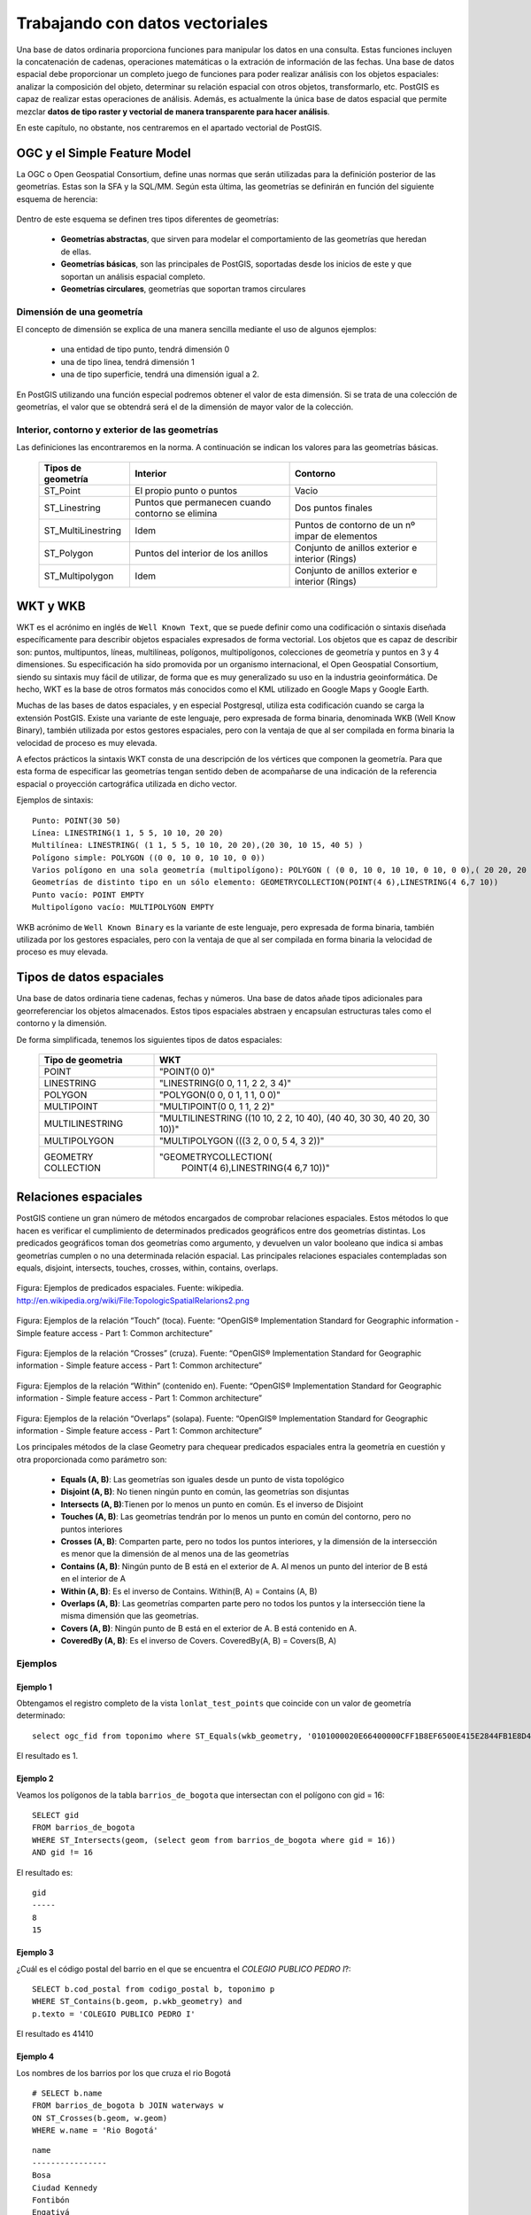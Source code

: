 .. |PGSQL| replace:: PostgreSQL
.. |PGIS| replace:: PostGIS
.. |PRAS| replace:: PostGIS Raster
.. |GDAL| replace:: GDAL/OGR
.. |OSM| replace:: OpenStreetMaps
.. |SHP| replace:: ESRI Shapefile
.. |SHPs| replace:: ESRI Shapefiles
.. |PGA| replace:: pgAdmin III
.. |LX| replace:: GNU/Linux


Trabajando con datos vectoriales
********************************

Una base de datos ordinaria proporciona funciones para manipular los datos en una consulta. Estas funciones incluyen la concatenación de cadenas, operaciones matemáticas o la extración de información de las fechas. Una base de datos espacial debe proporcionar un completo juego de funciones para poder realizar análisis con los objetos espaciales: analizar la composición del objeto, determinar su relación espacial con otros objetos, transformarlo, etc. |PGIS| es capaz de realizar estas operaciones de análisis. Además, es actualmente la única base de datos espacial que permite mezclar **datos de tipo raster y vectorial de manera transparente para hacer análisis**. 

En este capítulo, no obstante, nos centraremos en el apartado vectorial de |PGIS|.


OGC y el Simple Feature Model
=============================
La OGC o Open Geospatial Consortium, define unas normas que serán utilizadas para la definición posterior de las geometrías. Estas son la SFA y la SQL/MM. Según esta última, las geometrías se definirán en función del siguiente esquema de herencia:

	.. image:: _images/ogc_sfs.png
	
Dentro de este esquema se definen tres tipos diferentes de geometrías:

	* **Geometrías abstractas**, que sirven para modelar el comportamiento de las geometrías que heredan de ellas. 
	* **Geometrías básicas**, son las principales de |PGIS|, soportadas desde los inicios de este y que soportan un análisis espacial completo.
	* **Geometrías circulares**, geometrías que soportan tramos circulares

Dimensión de una geometría	
--------------------------
El concepto de dimensión se explica de una manera sencilla mediante el uso de algunos ejemplos:

	* una entidad de tipo punto, tendrá dimensión 0
	* una de tipo linea, tendrá dimensión 1
	* una de tipo superficie, tendrá una dimensión igual a 2.
	
En |PGIS| utilizando una función especial podremos obtener el valor de esta dimensión. Si se trata de una colección de geometrías, el valor que se obtendrá será el de la dimensión de mayor valor de la colección.

Interior, contorno y exterior de las geometrías
-----------------------------------------------

Las definiciones las encontraremos en la norma. A continuación se indican los valores para las geometrías básicas.

	+---------------------+---------------------------+--------------------------------+
	|  **Tipos de         |      **Interior**         |         **Contorno**           |                            
	|  geometría**        |                           |                                |
	+---------------------+---------------------------+--------------------------------+
	|  ST_Point           | El propio punto o puntos  | Vacio                          |
	|                     |                           |                                |
	+---------------------+---------------------------+--------------------------------+
	|  ST_Linestring      | Puntos que permanecen     | Dos puntos finales             |
	|                     | cuando contorno se elimina|                                |
	+---------------------+---------------------------+--------------------------------+
	|ST_MultiLinestring   | Idem                      |Puntos de contorno de un nº     |
	|                     |                           |impar de elementos              |
	+---------------------+---------------------------+--------------------------------+
	|ST_Polygon           | Puntos del interior de    | Conjunto de anillos exterior   |
	|                     | los anillos               | e interior (Rings)             |
	+---------------------+---------------------------+--------------------------------+
	|ST_Multipolygon      | Idem                      | Conjunto de anillos exterior   |
	|                     |                           | e interior (Rings)             |
	+---------------------+---------------------------+--------------------------------+


WKT y WKB
=========
WKT es el acrónimo en inglés de ``Well Known Text``, que se puede definir como una codificación o sintaxis diseñada específicamente para describir objetos espaciales expresados de forma vectorial. Los objetos que es capaz de describir son: puntos, multipuntos, líneas, multilíneas, polígonos, multipolígonos, colecciones de geometría y puntos en 3 y 4 dimensiones. Su especificación ha sido promovida por un organismo internacional, el Open Geospatial Consortium, siendo su sintaxis muy fácil de utilizar, de forma que es muy generalizado su uso en la industria geoinformática. De hecho, WKT es la base de otros formatos más conocidos como el KML utilizado en Google Maps y Google Earth.

Muchas de las bases de datos espaciales, y en especial Postgresql, utiliza esta codificación cuando se carga la extensión PostGIS. Existe una variante de este lenguaje, pero expresada de forma binaria, denominada WKB (Well Know Binary), también utilizada por estos gestores espaciales, pero con la ventaja de que al ser compilada en forma binaria la velocidad de proceso es muy elevada.

A efectos prácticos la sintaxis WKT consta de una descripción de los vértices que componen la geometría. Para que esta forma de especificar las geometrías tengan sentido deben de acompañarse de una indicación de la referencia espacial o proyección cartográfica utilizada en dicho vector.

Ejemplos de sintaxis::

	Punto: POINT(30 50)
	Línea: LINESTRING(1 1, 5 5, 10 10, 20 20)
	Multilínea: LINESTRING( (1 1, 5 5, 10 10, 20 20),(20 30, 10 15, 40 5) )
	Polígono simple: POLYGON ((0 0, 10 0, 10 10, 0 0))
	Varios polígono en una sola geometría (multipolígono): POLYGON ( (0 0, 10 0, 10 10, 0 10, 0 0),( 20 20, 20 40, 40 40, 40 20, 20 20) )
	Geometrías de distinto tipo en un sólo elemento: GEOMETRYCOLLECTION(POINT(4 6),LINESTRING(4 6,7 10))
	Punto vacío: POINT EMPTY
	Multipolígono vacío: MULTIPOLYGON EMPTY
	
WKB acrónimo de ``Well Known Binary`` es la variante de este lenguaje, pero expresada de forma binaria, también utilizada por los gestores espaciales, pero con la ventaja de que al ser compilada en forma binaria la velocidad de proceso es muy elevada.

Tipos de datos espaciales
=========================
Una base de datos ordinaria tiene cadenas, fechas y números. Una base de datos
añade tipos adicionales para georreferenciar los objetos almacenados. Estos
tipos espaciales abstraen y encapsulan estructuras tales como el contorno y
la dimensión.

De forma simplificada, tenemos los siguientes tipos de datos espaciales:

 +----------------------------------+---------------------------------------+
 |    **Tipo de geometria**         |           **WKT**                     |
 +----------------------------------+---------------------------------------+
 |       POINT                      |   "POINT(0 0)"                        |
 +----------------------------------+---------------------------------------+
 |       LINESTRING                 |   "LINESTRING(0 0, 1 1, 2 2, 3 4)"    |
 +----------------------------------+---------------------------------------+
 |       POLYGON                    |   "POLYGON(0 0, 0 1, 1 1, 0 0)"       |
 +----------------------------------+---------------------------------------+
 |       MULTIPOINT                 |   "MULTIPOINT(0 0, 1 1, 2 2)"         |
 +----------------------------------+---------------------------------------+
 |       MULTILINESTRING            |"MULTILINESTRING ((10 10, 2 2, 10 40), |
 |                                  |(40 40, 30 30, 40 20, 30 10))"         |
 +----------------------------------+---------------------------------------+
 |       MULTIPOLYGON               |"MULTIPOLYGON (((3 2, 0 0, 5 4, 3 2))" |
 +----------------------------------+---------------------------------------+
 |       GEOMETRY COLLECTION        |"GEOMETRYCOLLECTION(                   |
 |                                  |      POINT(4 6),LINESTRING(4 6,7 10))"|
 +----------------------------------+---------------------------------------+


Relaciones espaciales
=====================

|PGIS| contiene un gran número de métodos encargados de comprobar relaciones espaciales. Estos métodos lo que hacen es verificar el cumplimiento de determinados predicados geográficos entre dos geometrías distintas. Los predicados geográficos toman dos geometrías como argumento, y devuelven un valor booleano que indica si ambas geometrías cumplen o no una determinada relación espacial. Las principales relaciones espaciales contempladas son equals, disjoint, intersects, touches, crosses, within, contains, overlaps.

	.. image:: _images/mas_predicados_espaciales.png
		:scale: 50 %
		
Figura: Ejemplos de predicados espaciales. Fuente: wikipedia. http://en.wikipedia.org/wiki/File:TopologicSpatialRelarions2.png

	.. image:: _images/touches.png
		:scale: 50 %

Figura: Ejemplos de la relación “Touch” (toca). Fuente: “OpenGIS® Implementation Standard for Geographic information - Simple feature access - Part 1: Common architecture”

	.. image:: _images/crosses.png
		:scale: 50 %

Figura: Ejemplos de la relación “Crosses” (cruza). Fuente: “OpenGIS® Implementation Standard for Geographic information - Simple feature access - Part 1: Common architecture”

	.. image:: _images/within.png	
		:scale: 50 %
	
Figura: Ejemplos de la relación “Within” (contenido en). Fuente: “OpenGIS® Implementation Standard for Geographic information - Simple feature access - Part 1: Common architecture”

	.. image:: _images/overlaps.png
		:scale: 50 %

Figura: Ejemplos de la relación “Overlaps” (solapa). Fuente: “OpenGIS® Implementation Standard for Geographic information - Simple feature access - Part 1: Common architecture”

Los principales métodos de la clase Geometry para chequear predicados espaciales entra la geometría en cuestión y otra proporcionada como parámetro son:

	* **Equals (A, B)**: Las geometrías son iguales desde un punto de vista topológico
	* **Disjoint (A, B)**: No tienen ningún punto en común, las geometrías son disjuntas
	* **Intersects (A, B)**:Tienen por lo menos un punto en común. Es el inverso de Disjoint
	* **Touches (A, B)**: Las geometrías tendrán por lo menos un punto en común del contorno, pero no puntos interiores
	* **Crosses (A, B)**: Comparten parte, pero no todos los puntos interiores, y la dimensión de la intersección es menor que la dimensión de al menos una de las geometrías
	* **Contains (A, B)**: Ningún punto de B está en el exterior de A. Al menos un punto del interior de B está en el interior de A
	* **Within (A, B)**: Es el inverso de Contains. Within(B, A) = Contains (A, B)
	* **Overlaps (A, B)**: Las geometrías comparten parte pero no todos los puntos y la intersección tiene la misma dimensión que las geometrías.
	* **Covers (A, B)**: Ningún punto de B está en el exterior de A. B está contenido en A.
	* **CoveredBy (A, B)**: Es el inverso de Covers. CoveredBy(A, B) = Covers(B, A)

Ejemplos
--------


Ejemplo 1
^^^^^^^^^

Obtengamos el registro completo de la vista ``lonlat_test_points`` que coincide con un valor de geometría determinado::
	
	select ogc_fid from toponimo where ST_Equals(wkb_geometry, '0101000020E66400000CFF1B8EF6500E415E2844FB1E8D4F41');

El resultado es 1.


Ejemplo 2
^^^^^^^^^

Veamos los polígonos de la tabla ``barrios_de_bogota`` que intersectan con el polígono con gid = 16::

	SELECT gid 
	FROM barrios_de_bogota 
	WHERE ST_Intersects(geom, (select geom from barrios_de_bogota where gid = 16))
	AND gid != 16
	
El resultado es::

 	gid 
	-----
   	8
  	15

Ejemplo 3
^^^^^^^^^

¿Cuál es el código postal del barrio en el que se encuentra el *COLEGIO PUBLICO PEDRO I*?::

	SELECT b.cod_postal from codigo_postal b, toponimo p
	WHERE ST_Contains(b.geom, p.wkb_geometry) and
	p.texto = 'COLEGIO PUBLICO PEDRO I'

El resultado es 41410


Ejemplo 4
^^^^^^^^^

Los nombres de los barrios por los que cruza el rio Bogotá

::

	# SELECT b.name 
	FROM barrios_de_bogota b JOIN waterways w 
	ON ST_Crosses(b.geom, w.geom)
	WHERE w.name = 'Rio Bogotá'

::

      	name      
	----------------
 	Bosa
 	Ciudad Kennedy
 	Fontibón
 	Engativá
 	Suba


Cualquier función que permita crear relaciones TRUE/FALSE entre dos tablas puede ser usada para manejar un JOIN espacial, pero comunmente las más usadas son:

	* ST_Intersects
	* ST_Contains
	* ST_DWithin


La última función se utiliza en cálculo de distancias. Algo que veremos con más detenimiento en el siguiente apartado


Cálculo de distancias y transformación de coordenadas
=====================================================

El cálculo de distancias es algo en apariencia trivial que no lo es tanto cuando pensamos en los sistemas de referencia y las proyecciones, algo que vimos en un apartado anterior. 

Por ejemplo, intentemos calcular la distancia existente entre Sevilla y Los Ángeles. Lo haremos usando la base de datos ``natural_earth2``. Lo primero que se nos ocurre es::
	
	select st_distance(o.the_geom, d.the_geom) as distance
	from ne_10m_populated_places o, ne_10m_populated_places d 
	where o.name = 'Seville' and d.name = 'Los Angeles' and d.sov_a3 = 'USA'

El resultado devuelto es **112.253818729785**. Es una cantidad en grados. ¿Cómo obtenemos la distancia en metros?

La primera opción sería transformar la geometría a un sistema de coordenadas que utilice los metros como unidad de medida. Por ejemplo, el *900913*. La consulta nos quedaría::
	
	select st_distance(st_transform(o.the_geom, 900913), st_transform(d.the_geom, 900913))/1000 as distance
	from ne_10m_populated_places o, ne_10m_populated_places d 
	where o.name = 'Seville' and d.name = 'Los Angeles' and d.sov_a3 = 'USA'

Que nos devuelve **12499.0249953461** km. El problema es que la distancia entre Sevilla y Los Ángeles es de 9428.38 km, como podemos ver `aquí <http://es.distance.to/Los-Angeles/Sevilla>`_. ¿Qué es lo que está sucediendo? 

La respuesta se deja como ejercicio propuesto para el lector. Lo veremos en el apartado de ejercicios.

A continuación, vamos a ver el uso de la función ``ST_DWithin``, que permite realizar búsquedas más rápidamente, limitando el radio de búsqueda. Busquemos el nombre de los establecimientos a una distancia máxima de 2 km de la tienda *Bogotanisimo.com*, en Bogotá::

	SELECT name
	FROM points
	WHERE 
		name is not null and
		name != 'Bogotanisimo.com' and
		ST_DWithin(
		     ST_Transform(geom, 21818),
		     (SELECT ST_Transform(geom, 21818)
			FROM points
			WHERE name='Bogotanisimo.com'),
		     2000
		   );
	
El resultado es ::

          name          
	------------------------
 	panaderia Los Hornitos


JOIN y funciones agregadas
==========================

El uso de las funciones espaciales de PostGIS en unión con las funciones de agregación de |PGSQL| nos da la posibilidad de realizar análisis espaciales de datos agregados. Una característica muy potente y con diversas utilidades. Veamos unos ejemplos.

Ejemplo 1
---------

Veamos un ejemplo sencillo: El numero de escuelas que hay en cada uno de los barrios de Bogota::

	#select b.name, count(p.type) as hospitals from barrios_de_bogota b join
	points p on st_contains(b.geom, p.geom) where p.type = 'hospital' 
	group by b.name order by hospitals desc

::

	name      | schools 
  ----------------+---------
   Suba           |       8
   Usaquén        |       5
   Los Mártires   |       3
   Teusaquillo    |       3
   Antonio Nariño |       3
   Tunjuelito     |       2
   Ciudad Kennedy |       2
   Engativá       |       1
   Fontibón       |       1
   Santa Fé       |       1
   Barrios Unidos |       1
   Ciudad Bolívar |       1
 


1. La clausula JOIN crea una tabla virtual que incluye los datos de los barrios y de los puntos de interés
2. WHERE filtra la tabla virtual solo para las columnas en las que el punto de interés es un hospital
3. Las filas resultantes son agrupadas por el nombre del barrio y rellenadas con la función de agregación count().


Veamos otro ejemplo. La estimación de datos censales, usando como criterio la distancia entre elementos espaciales.

Tomemos como base los datos vectoriales de los barrios de Bogotá y los datos vectoriales de vías de ferrocarril (tablas *barrios_de_bogota* y *railways*, respectivamente). Fijémonos en una línea de ferrocarril que cruza 3 barrios (Fontibón, Puente Aranda, Los Mártires)


	.. image:: _images/railways_and_neighborhoods.png 
		:scale: 50%

En la imagen, se han coloreado los polígonos de los barrios, de manera que los colores más claros suponen menos población.

Construyamos ahora un buffer de 1km alrededor de dicha línea de ferrocarril. Es de esperar que las personas que usen la línea sean las que vivan a una distancia razonable. Para ello, creamos una nueva tabla con el buffer::

	#CREATE TABLE railway_buffer as 
	SELECT 
		1 as gid, 
		ST_Transform(ST_Buffer(
			(SELECT ST_Transform(geom, 21818) FROM railways WHERE gid = 2), 1000, 'endcap=round join=round'), 4326) as geom;


Hemos usado la función *ST_Transform* para pasar los datos a un sistema de coordenadas proyectadas que use el metro como unidad de medida, y así poder especificar 1000m. Otra forma habría sido calcular cuántos grados suponen un metro en esa longitud, y usar ese número como parámetro para crear el buffer (más información en http://en.wikipedia.org/wiki/Decimal_degrees). 

Al superponer dicho buffer sobre la línea, el resultado es éste:

	.. image:: _images/railway_buffer.png
		:scale: 50%

Como se observa, hay 4 barrios que intersectan con ese buffer. Los tres anteriormente mencionados y Teusaquillo. 

Una primera aproximación para saber la población potencial que usará el ferrocarril sería simplemente sumar las poblaciones de los barrios que el buffer intersecta. Para ello, usamos la siguiente consulta espacial::

	# SELECT SUM(b.population) as pop 
	FROM barrios_de_bogota b JOIN railway_buffer r 
	ON ST_Intersects(b.geom, r.geom)

Esta primera aproximación nos da un resultado de **819892** personas. 

No obstante, mirando la forma de los barrios, podemos apreciar que estamos sobre-estimando la población, si utilizamos la de cada barrio completo. De igual forma, si contáramos solo los barrios cuyos centroides intersectan el buffer, probablemente infraestimaríamos el resultado.

La solución pasa por realizar una **estimación proporcional**. Algo que veremos en los ejercicios.


Ejemplo 2
---------

La función `ST_Polygonize <http://postgis.net/docs/manual-2.0/ST_Polygonize.html>`_ es una función agregada muy útil. Crea polígonos a partir de un conjunto de geometrías de entrada. El problema es que genera como salida un objeto de tipo ``GeometryCollection``, incompatible con la mayoría de programas de terceros. En la página de la documentación se sugiere utilizarla en conjunción con `ST_Dump <http://postgis.net/docs/manual-2.0/ST_Dump.html>`_ para extraer cada uno de los polígonos de la colección. Veamos cómo.

Primero, creamos la siguiente función PL/pgSQL::
	
	CREATE OR REPLACE FUNCTION polygonize_to_multi (geometry) RETURNS geometry AS $$
	
	WITH polygonized AS (
		SELECT ST_Polygonize($1) AS the_geom),
	dumped AS (
		SELECT (ST_Dump(the_geom)).geom AS the_geom FROM polygonized)

	SELECT ST_Multi(ST_Collect(the_geom)) FROM dumped;

	$$ LANGUAGE SQL;

Y con ella, vamos a crear una tabla que contenga las formas simuladas de los edificios a partir de puntos que representan los portales de Sevilla. La creación de la tabla consistirá en la creación de buffers 5 metros alrededor de los portales y quedarnos con el anillo exterior::
	
	CREATE TABLE portal_buildings_buffer AS
	WITH portal_query AS
		(SELECT ST_ExteriorRing(ST_SimplifyPreserveTopology((ST_Dump(ST_Union(ST_Buffer(wkb_geometry, 5)))).geom, 10)) AS the_geom 
		FROM portales_recortado) SELECT polygonize_to_multi(the_geom) AS the_geom from portal_query;

El aspecto de la tabla  en QGIS es el siguiente:

	.. image:: _images/ej2_edificios_desde_portales_qgis1.png
		:scale: 50%

	.. image:: _images/ej2_edificios_desde_portales_qgis2.png
		:scale: 50%


Validación de geometrías
========================

Una operación común cuando se trabaja con datos vectoriales es validar que dichos datos cumplen ciertas condiciones que los hacen óptimos para realizar análisis espacial sobre los mismos. O de otra forma, que cumplen ciertas condiciones topológicas.

Los puntos y las líneas son objetos muy sencillos. Intuitivamente, podemos afirmar que no hay manera de que sean *topológicamente inválidos*. Pero un polígono es un objeto más complejo, y debería cumplir ciertas condiciones. Y debe cumplirlas porque muchos algoritmos espaciales son capaces de ejecutarse rápidamente gracias a que asumen una consistencias de los datos de entrada. Si tuviéramos que forzar a que esos algoritmos revisaran las entradas, serían mucho más lentos.

Veamos un ejemplo de porqué esto es importante. Supongamos que tenemos este polígono sencillo::

	# POLYGON((0 0, 0 1, 2 1, 2 2, 1 2, 1 0, 0 0));

Gráficamente:

	.. image:: _images/poligono_invalido.png
		:scale: 50 %

Podemos ver el límite exterior de esta figura como un símbolo de *infinito* cuadrado. O sea, que tiene un *lazo* en el medio (una intersección consigo mismo). Si quisiéramos calcular el área de esta figura, podemos ver intuitivamente que tiene 2 unidades de área (si hablamos de metros, serían 2 metros cuadrados).

Veamos qué piensa PostGIS del área de esta figura::

	# SELECT ST_Area(ST_GeometryFromText('POLYGON((0 0, 0 1, 1 1, 2 1, 2 2, 1 2, 1 1, 1 0, 0 0))'));

El resultado será::

	# st_area
	 ---------
       	0

¿Qué es lo que ha sucedido aquí?

El algoritmo de cálculo de áreas de PostGIS (muy rápido) asume que los anillos no van a intersectar consigo mismos. Un anillo que cumpla las condiciones adecuadas para el análisis espacial, debe tener el área que encierra **siempre** en el mismo lado. Sin embargo, en la imagen mostrada, el anillo tiene, en una parte, el área encerrada en el lado izquierdo. Y en la otra, el área está encerrada en el lado derecho. Esto causa que las áreas calculadas para cada parte del polígono tengan valores opuestos (1 y -1) y se anulen entre si.

Este ejemplo es muy sencillo, porque podemos ver rápidamente que el polígono es inválido, al contener una intersección consigo mismo (algo que ESRI permite en un SHP, pero PostGIS no, porque implementa SFSQL: http://www.opengeospatial.org/standards/sfs). Pero, ¿qué sucede si tenemos millones de polígonos? Necesitamos una manera de detectar si son válidos o inválidos. Afortunadamente, PostGIS tiene una función para esto: **ST_IsValid**, que devuelve TRUE o FALSE::

	# SELECT ST_IsValid(ST_GeometryFromText('POLYGON((0 0, 0 1, 1 1, 2 1, 2 2, 1 2, 1 1, 1 0, 0 0))'))

Devuelve::

	# st_isvalid
	 ------------
 		 f

Incluso tenemos una función que nos dice la razón por la que una geometría es inválida::

	# SELECT ST_IsValidReason(ST_GeometryFromText('POLYGON((0 0, 0 1, 1 1, 2 1, 2 2, 1 2, 1 1, 1 0, 0 0))'));

Que devuelve::

	# st_isvalidreason
	------------------------
 	Self-intersection[1 1]


Ejercicios
==========

A continuación, se proponen unos ejercicios para que el alumno resuelva con el apoyo del docente.

Ejercicio 1: Join espacial para mezclar los campos de dos tablas
----------------------------------------------------------------

Añadir a la tabla ``toponimo`` un campo adicional que contenga el código postal, obtenido de la tabla ``codigo_postal``. Evitar el uso de consultas anidadas mediante la clausula ``WITH``.



Ejercicio 2: Añadir otro campo más
----------------------------------

Añadir a la tabla ``codigo_postal`` un campo adicional que contenga el nombre del munipio para cada polígono, obtenido de la tabla que se proporciona como base::

	create table centroides_sevilla as select c.* 
	from centroides_territorios_etrs89 c, codigo_postal cp 
	where st_contains(cp.geom, c.wkb_geometry)


Ejercicio 3: Distancias
-----------------------

Investigar porqué el cálculo de la distancia entre Sevilla y Los Ángeles es erróneo, y modificar la consulta para que devuelva el valor correcto.

.. note:: Pista: Recordar el apartado de sistemas de referencia. ¿Qué problema presenta el sistema de referencia en la que se encuentran los datos (4326)?


Ejercicio 4: Mejora del cálculo de distancias
---------------------------------------------

En este ejercicio vamos a intentar obtener los 10 lugares más cercanos al punto de interés que representa la catedral en la tabla de topónimos (gid = 373)

Una posible consulta que nos daría el resultado deseado es::
	
	with searchpoint as (
		select wkb_geometry from toponimo where ogc_fid = 373
	) select st_distance(searchpoint.wkb_geometry, toponimo.wkb_geometry) as distance
	from searchpoint, toponimo order by st_distance(searchpoint.wkb_geometry, toponimo.wkb_geometry) limit 10;

El problema de esta consulta es que no es escalable. Si la tabla tuviera millones de registros, sería muy lenta. La podemos mejorar limitando la búsqueda a un radio::
	
	with searchpoint as (
	select wkb_geometry from toponimo where ogc_fid = 373
	) select st_distance(searchpoint.wkb_geometry, toponimo.wkb_geometry) as distance
	from searchpoint, toponimo WHERE ST_DWithin(searchpoint.wkb_geometry, toponimo.wkb_geometry, 1000)
	ORDER BY ST_Distance(searchpoint.wkb_geometry, toponimo.wkb_geometry) LIMIT 10;

Esto funciona siempre y cuando la longitud de la ventana sea adecuada (por ej: no llega a buscar 1000 registros, porque no hay tantos dentro de la ventana. La aproximación anterior busca sin límite). Si no somos capaces de saber la longitud de la ventana, no es un gran método.

Investigar qué operadores proporciona |PGIS| para mejorar este caso de uso (búsqueda de vecinos más cercanos)

.. note:: Hay una buena introducción al problema en `http://boundlessgeo.com/2011/09/indexed-nearest-neighbour-search-in-postgis/`_


Ejercicio 5: Estimación propocional
------------------------------------

En uno de los ejemplos, intentamos calcular el número de potenciales usuarios de una vía de ferrocarril basándonos en la población censada en los barrios por donde pasaba. No obstante, mirando la forma de los barrios, podemos apreciar que estamos sobre-estimando la población, si utilizamos la de cada barrio completo. De igual forma, si contáramos solo los barrios cuyos centroides intersectan el buffer, probablemente infraestimaríamos el resultado.

En lugar de esto, podemos asumir que la población estará distribuida de manera más o menos homogénea (esto no deja de ser una aproximación, pero más precisa que lo que tenemos hasta ahora). De manera que, si el 50% del polígono que representa a un barrio está dentro del área de influencia (1 km alrededor de la vía), podemos aceptar que el 50% de la población de ese barrio serán potenciales usuarios del ferrocarril. Sumando estas cantidades para todos los barrios involucrados, obtendremos una estimación algo más precisa. Habremos realizado una suma proporcional.

Para realizar esta operación, vamos a construir una función en PL/pgSQL. Esta función la podremos llamar en una query, igual que cualquier función espacial de PostGIS::
	
	CREATE OR REPLACE FUNCTION public.proportional_sum(geometry, geometry, numeric)
	RETURNS numeric AS

	$BODY$

	SELECT $3 * areacalc FROM
	(SELECT (ST_Area(ST_Intersection($1, $2))/ST_Area($2))::numeric AS areacalc) AS areac;

	$BODY$
	LANGUAGE sql VOLATILE

Modificar la consulta utilizada en el ejemplo para que, introduciendo el uso de la función ``proporcional_sum``, obtengamos una estimación más precisa de cuántas personas podrían usar potencialmente la vía de ferrocarril. Recordemos que la consulta era::
	
	SELECT SUM(b.population) as pop
	FROM barrios_de_bogota b JOIN railway_buffer r
	ON ST_Intersects(b.geom, r.geom)



Ejercicio 6: Simplificación de geometrías
-----------------------------------------

Mediante el uso de ``ST_Union`` y agregación, crear una versión simplificada de la tabla ``barrios_de_bogota``


Ejercicio 7: Arreglando geometrías
----------------------------------

Comprobar si la tabla ``TM_WORLD_BORDERS`` contiene geometrías inválidas. Si es así, arreglarlas mediante el uso de `ST_MakeValid <http://postgis.net/docs/manual-2.0/ST_MakeValid.html>`_ 


Ejercicio 8: Trabajando con trazas GPS
---------------------------------------

Utilizando la tabla de puntos con las trazas GPS cargadas en el primer tema, vamos a construir una tabla que contenga una línea que los une a todos::
	
	select ST_MakeLine(the_geom) AS the_geom,
		trip_date::date,
		MIN(trip_time) as start_time	
		MAX(trip_time) as end_time
	INTO line_tracks
	FROM (
		SELECT the_geom,
			"time"::date as trip_date,
			"time" as trip_time
		FROM gps_track_points
		ORDER BY trip_time
	) AS foo GROUP BY trip_date;

	CREATE INDEX gps_track_points_geom_idx ON gps_track_points USING gist(the_geom);
	CREATE INDEX line_tracks_idx ON line_tracks USING gist(the_geom);
	CREATE INDEX lim_adm_esp_idx ON lim_adm_esp USING gist(geom);

Calcular la longitud total recorrida a partir de la tabla anterior.

 

 
